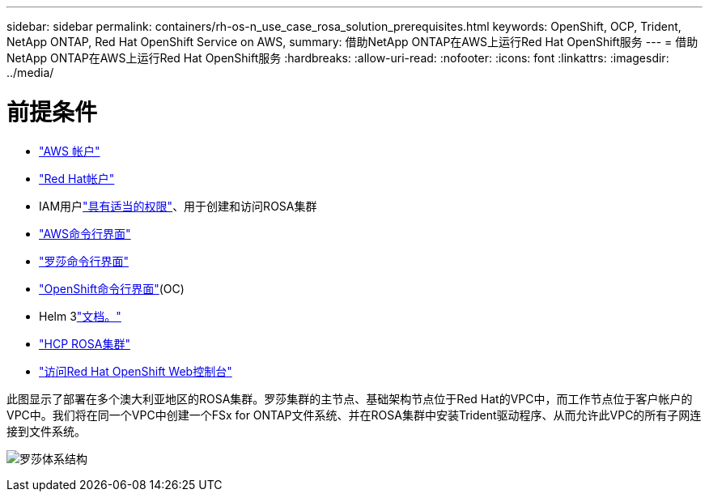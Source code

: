 ---
sidebar: sidebar 
permalink: containers/rh-os-n_use_case_rosa_solution_prerequisites.html 
keywords: OpenShift, OCP, Trident, NetApp ONTAP, Red Hat OpenShift Service on AWS, 
summary: 借助NetApp ONTAP在AWS上运行Red Hat OpenShift服务 
---
= 借助NetApp ONTAP在AWS上运行Red Hat OpenShift服务
:hardbreaks:
:allow-uri-read: 
:nofooter: 
:icons: font
:linkattrs: 
:imagesdir: ../media/




= 前提条件

* link:https://signin.aws.amazon.com/signin?redirect_uri=https://portal.aws.amazon.com/billing/signup/resume&client_id=signup["AWS 帐户"]
* link:https://console.redhat.com/["Red Hat帐户"]
* IAM用户link:https://www.rosaworkshop.io/rosa/1-account_setup/["具有适当的权限"]、用于创建和访问ROSA集群
* link:https://aws.amazon.com/cli/["AWS命令行界面"]
* link:https://console.redhat.com/openshift/downloads["罗莎命令行界面"]
* link:https://console.redhat.com/openshift/downloads["OpenShift命令行界面"](OC)
* Helm 3link:https://docs.aws.amazon.com/eks/latest/userguide/helm.html["文档。"]
* link:https://docs.openshift.com/rosa/rosa_hcp/rosa-hcp-sts-creating-a-cluster-quickly.html["HCP ROSA集群"]
* link:https://console.redhat.com/openshift/overview["访问Red Hat OpenShift Web控制台"]


此图显示了部署在多个澳大利亚地区的ROSA集群。罗莎集群的主节点、基础架构节点位于Red Hat的VPC中，而工作节点位于客户帐户的VPC中。我们将在同一个VPC中创建一个FSx for ONTAP文件系统、并在ROSA集群中安装Trident驱动程序、从而允许此VPC的所有子网连接到文件系统。

image:redhat_openshift_container_rosa_image1.png["罗莎体系结构"]

